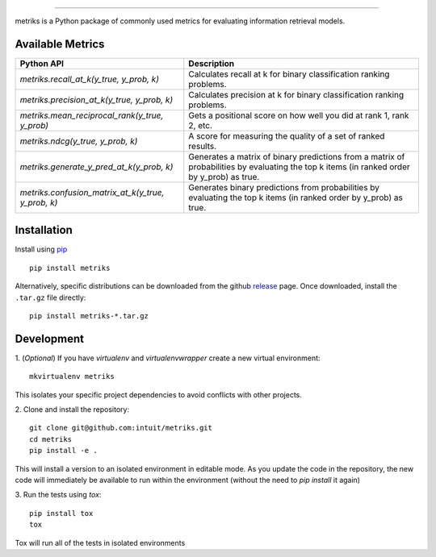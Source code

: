 .. image:: logo/metriks-logo.svg

|python| |build| |coverage|

.. |python| image:: https://img.shields.io/badge/python-3.6%20-blue.svg
    :target: https://www.python.org/downloads/release/python-360/
    :alt: Python Version

.. |build| image:: https://travis-ci.com/intuit/metriks.svg?branch=master
    :target: https://travis-ci.com/intuit/metriks

.. |coverage| image:: https://coveralls.io/repos/github/intuit/metriks/badge.svg?branch=master
    :target: https://coveralls.io/github/intuit/metriks?branch=master

-----

metriks is a Python package of commonly used metrics for evaluating information retrieval models.

Available Metrics
---------------------------
+------------------------------------------------------------+-------------------------------------------------------------------------------+
| Python API                                                 | Description                                                                   |
+============================================================+===============================================================================+
| `metriks.recall_at_k(y_true, y_prob, k)`                   | Calculates recall at k for binary classification ranking problems.            |
+------------------------------------------------------------+-------------------------------------------------------------------------------+
| `metriks.precision_at_k(y_true, y_prob, k)`                | Calculates precision at k for binary classification ranking problems.         |
+------------------------------------------------------------+-------------------------------------------------------------------------------+
| `metriks.mean_reciprocal_rank(y_true, y_prob)`             | Gets a positional score on how well you did at rank 1, rank 2, etc.           |
+------------------------------------------------------------+-------------------------------------------------------------------------------+
| `metriks.ndcg(y_true, y_prob, k)`                          | A score for measuring the quality of a set of ranked results.                 |
+------------------------------------------------------------+-------------------------------------------------------------------------------+
| `metriks.generate_y_pred_at_k(y_prob, k)`                  | Generates a matrix of binary predictions from a matrix of probabilities by    |
|                                                            | evaluating the top k items (in ranked order by y_prob) as true.               |
+------------------------------------------------------------+-------------------------------------------------------------------------------+
| `metriks.confusion_matrix_at_k(y_true, y_prob, k)`         | Generates binary predictions from probabilities by evaluating the top k       |
|                                                            | items (in ranked order by y_prob) as true.                                    |
+------------------------------------------------------------+-------------------------------------------------------------------------------+

Installation
------------
Install using `pip <https://pypi.org/project/pip/>`_
::
    pip install metriks

Alternatively, specific distributions can be downloaded from the
github `release <https://github.com/intuit/metriks/releases>`_
page. Once downloaded, install the ``.tar.gz`` file directly:
::
    pip install metriks-*.tar.gz

Development
-----------
1. (*Optional*) If you have `virtualenv` and `virtualenvwrapper` create a new virtual environment:
::
    mkvirtualenv metriks

This isolates your specific project dependencies to avoid conflicts
with other projects.

2. Clone and install the repository:
::
    git clone git@github.com:intuit/metriks.git
    cd metriks
    pip install -e .
    

This will install a version to an isolated environment in editable
mode. As you update the code in the repository, the new code will
immediately be available to run within the environment (without the
need to `pip install` it again)

3. Run the tests using `tox`:
::
    pip install tox
    tox

Tox will run all of the tests in isolated environments 
